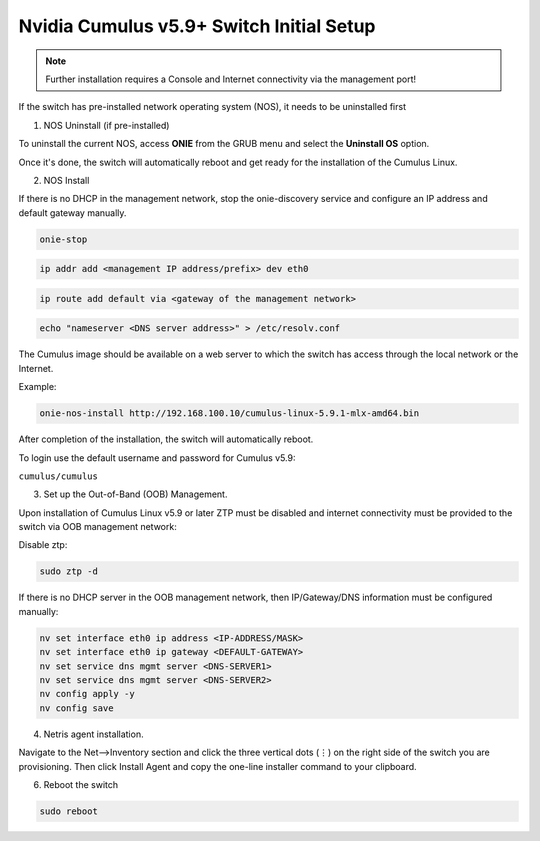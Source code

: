.. _switch-agent-installation:
.. meta::
  :description: Network Switch Initial Setup

======================================
Nvidia Cumulus v5.9+ Switch Initial Setup
======================================


.. note::

  Further installation requires a Console and Internet connectivity via the management port!

If the switch has pre-installed network operating system (NOS), it needs to be uninstalled first


1. NOS Uninstall (if pre-installed)

To uninstall the current NOS, access **ONIE** from the GRUB menu and select the  **Uninstall OS** option.
   
.. image:: images/uninstallOS.png
   :align: center
    
Once it's done, the switch will automatically reboot and get ready for the installation of the Cumulus Linux.


2. NOS Install

If there is no DHCP in the management network, stop the onie-discovery service and configure an IP address and default gateway manually. 

.. code-block:: shell-session

  onie-stop
  
.. code-block:: shell-session

  ip addr add <management IP address/prefix> dev eth0
  
.. code-block:: shell-session

  ip route add default via <gateway of the management network>
  
.. code-block:: shell-session

  echo "nameserver <DNS server address>" > /etc/resolv.conf

The Cumulus image should be available on a web server to which the switch has access through the local network or the Internet.

Example:

.. code-block:: shell-session

  onie-nos-install http://192.168.100.10/cumulus-linux-5.9.1-mlx-amd64.bin

After completion of the installation, the switch will automatically reboot.

To login use the default username and password for Cumulus v5.9:
 
``cumulus/cumulus``


3. Set up the Out-of-Band (OOB) Management.

Upon installation of Cumulus Linux v5.9 or later ZTP must be disabled and internet connectivity must be provided to the switch via OOB management network:

Disable ztp:

.. code-block:: shell-session

    sudo ztp -d

If there is no DHCP server in the OOB management network, then IP/Gateway/DNS information must be configured manually:

.. code-block:: shell-session

    nv set interface eth0 ip address <IP-ADDRESS/MASK>
    nv set interface eth0 ip gateway <DEFAULT-GATEWAY>
    nv set service dns mgmt server <DNS-SERVER1>
    nv set service dns mgmt server <DNS-SERVER2>
    nv config apply -y
    nv config save


4. Netris agent installation.

Navigate to the Net–>Inventory section and click the three vertical dots (⋮) on the right side of the switch you are provisioning. Then click Install Agent and copy the one-line installer command to your clipboard.

.. image:: images/Switch-agent-installation-Inventory.png
   :align: center

.. image:: images/Switch-agent-installation-oneliner.png
   :align: center

.. image:: images/Switch-agent-installation-cli.png
   :align: center

6. Reboot the switch

.. code-block:: shell-session

 sudo reboot
